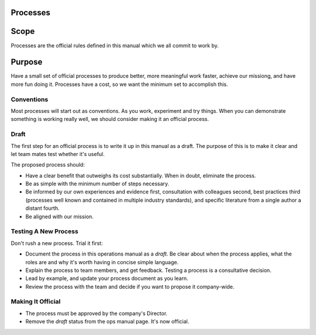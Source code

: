 Processes
=========

Scope
=====

Processes are the official rules defined in this manual which we all
commit to work by.

Purpose
=======

Have a small set of official processes to produce better, more
meaningful work faster, achieve our missiong, and have more fun doing
it. Processes have a cost, so we want the minimum set to accomplish
this.

Conventions
-----------

Most processes will start out as conventions. As you work, experiment
and try things. When you can demonstrate something is working really
well, we should consider making it an official process.

Draft
-----

The first step for an official process is to write it up in this manual
as a draft. The purpose of this is to make it clear and let team mates
test whether it's useful.

The proposed process should:

-  Have a clear benefit that outweighs its cost substantially. When in
   doubt, eliminate the process.
-  Be as simple with the minimum number of steps necessary.
-  Be informed by our own experiences and evidence first, consultation
   with colleagues second, best practices third (processes well known
   and contained in multiple industry standards), and specific
   literature from a single author a distant fourth.
-  Be aligned with our mission.

Testing A New Process
---------------------

Don't rush a new process. Trial it first:

-  Document the process in this operations manual as a *draft*. Be clear
   about when the process applies, what the roles are and why it's worth
   having in concise simple language.
-  Explain the process to team members, and get feedback. Testing a
   process is a consultative decision.
-  Lead by example, and update your process document as you learn.
-  Review the process with the team and decide if you want to propose it
   company-wide.

Making It Official
------------------

-  The process must be approved by the company's Director.
-  Remove the *draft* status from the ops manual page. It's now
   official.
